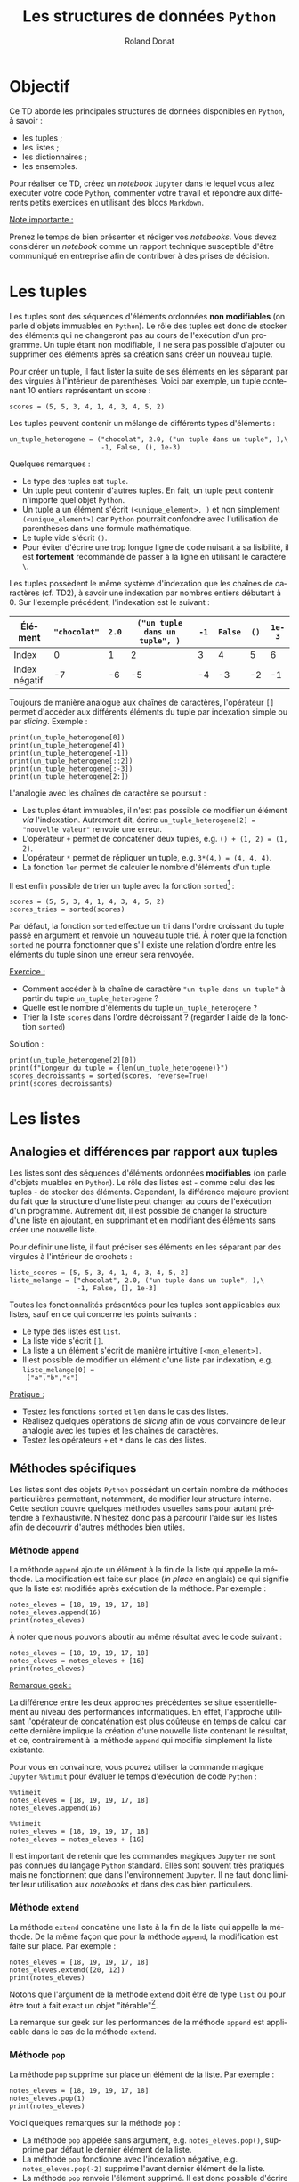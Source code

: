 # -*- coding: utf-8 -*-

#+TITLE: Les structures de données =Python=
#+AUTHOR: Roland Donat
#+EMAIL: roland.donat@univ-ubs.fr
# #+DATE: 

# ==============================================
# Document Configuration
# ======================
# Orgmode
:CONFIG:
#+LANGUAGE: fr
#+OPTIONS: H:3 num:t toc:nil \n:nil @:t ::t |:t ^:{} f:t TeX:t author:t d:nil timestamp:nil
#+OPTIONS: html-postamble:nil
#+STARTUP: content 
#+STARTUP: hidestars
#+DRAWERS: CONFIG OPTIONS CACHE MACROS
#+TODO: TODO(t) INPROGRESS(p) | DONE(d)
#+BIND: org-latex-table-scientific-notation "{%s}E{%s}"
:END:

# LaTeX
# -----
# Class parameters
:CONFIG:
#+LaTeX_CLASS: ubs-note
#+LaTeX_CLASS_OPTIONS: [a4paper,twoside,11pt]
#+LATEX_HEADER: \thelang{FR}
#+LATEX_HEADER: \thesubtitle{}
#+LATEX_HEADER: \institution{IUT Vannes}
#+LATEX_HEADER: \course{Intoduction à \texttt{Python}}
#+LATEX_HEADER: \cursus{Licences professionnelles SDM/SIS}
#+LATEX_HEADER: \version{1.0}
:END:
# Packages
:CONFIG:
#+LATEX_HEADER: \usepackage[french]{babel}
#+LATEX_HEADER: \usepackage{graphicx}
#+LATEX_HEADER: \usepackage{amssymb}
#+LATEX_HEADER: \usepackage{amsmath}
#+LATEX_HEADER: \usepackage{amsfonts}
#+LATEX_HEADER: \usepackage{xcolor}
#+LATEX_HEADER: \usepackage{verbatim}
#+LATEX_HEADER: \usepackage{tabularx}
#+LATEX_HEADER: \usepackage{float}
#+LATEX_HEADER: \usepackage{lmodern}
#+LATEX_HEADER: \usepackage{natbib}
#+LATEX_HEADER: \usepackage{subfig}
#+LATEX_HEADER: \usepackage{booktabs}
#+LATEX_HEADER: \usepackage{minted}
:END:
# Layout
:CONFIG:
# Figures path
#+LATEX_HEADER: % Graphics path
#+LATEX_HEADER: \graphicspath{ 
#+LATEX_HEADER:   {./fig/}
#+LATEX_HEADER: }

# Colors
#+LATEX_HEADER: \definecolor{almostwhite}        {rgb}{0.85,0.85,0.85}

# Minted
# To control spaces between minted block
#+LATEX_HEADER: \AtBeginEnvironment{snugshade*}{\vspace{-1.25\FrameSep}}
#+LATEX_HEADER: \AfterEndEnvironment{snugshade*}{\vspace{-2\FrameSep}}
# #+LATEX_HEADER: \usemintedstyle{monokai}
# #+LATEX_HEADER: \renewcommand{\theFancyVerbLine}{\sffamily \footnotesize {\color{EMLogoBlue}\oldstylenums{\arabic{FancyVerbLine}}}}

# Captions
#+LATEX_HEADER: \captionsetup[table]{position=bottom,margin=90pt,font=small,labelfont=bf,labelsep=endash,format=plain}
#+LATEX_HEADER: \captionsetup[figure]{position=bottom,margin=90pt,font=small,labelfont=bf,labelsep=endash,format=plain}
#+LATEX_HEADER: \captionsetup[subfloat]{margin=0pt,font=footnotesize}

# Geometry
#+LATEX_HEADER: \usepackage{geometry}
#+LATEX_HEADER: \geometry{
#+LATEX_HEADER: %  nohead,
#+LATEX_HEADER:   top=2.25cm, 
#+LATEX_HEADER:   bottom=2.25cm, 
#+LATEX_HEADER:  left=2.5cm, 
#+LATEX_HEADER:  right=2.5cm}

#+LATEX_HEADER: \usepackage{setspace}
#+LATEX_HEADER: \onehalfspacing
#+LATEX_HEADER: % Supprime l'indentation
#+LATEX_HEADER: \setlength{\parindent}{0pt}
#+LATEX_HEADER: % Espacement entre les paragraphes
#+LATEX_HEADER: \setlength{\parskip}{2ex}

# List layout
#+LATEX_HEADER: \frenchbsetup{ListOldLayout=true} %FBReduceListSpacing=true,CompactItemize=false}

# References
#+LATEX: \renewcommand*{\refname}{}*
:END:
# LaTeX Compilator
:CONFIG:
#+BEGIN_SRC emacs-lisp :results silent :exports none
(setq org-latex-listings 'minted
      org-latex-minted-options nil ;; '(("frame" "lines")))
      org-latex-pdf-process
      '("xelatex -shell-escape -interaction nonstopmode -output-directory %o %f"
        "bibtex %b"
        "xelatex -shell-escape -interaction nonstopmode -output-directory %o %f"
        "xelatex -shell-escape -interaction nonstopmode -output-directory %o %f"))
#+END_SRC
:END:

# HTML
# ----
:CONFIG:
# Org HTML Macros
#+MACRO: NEWLINE @@latex:\\@@ @@html:<br>@@
#+MACRO: HTMLFONTSIZE @@html:<font size="$2">$1</font>@@
#+MACRO: SUBTITLE @@html:<div class="slidesubtitle">$1</div>@@

# HTML options
# ------------
# #+HTML_HEAD: <link rel="stylesheet" type="text/css" href="./css/edgemind.css" />
# #+HTML_HEAD: <link rel="stylesheet" type="text/css" href="./css/ensibs.css" />
# CSS to get the ReadTheDoc style
# #+HTML_HEAD: <link rel="stylesheet" type="text/css" href="https://www.pirilampo.org/styles/readtheorg/css/htmlize.css"/>
# #+HTML_HEAD: <link rel="stylesheet" type="text/css" href="https://www.pirilampo.org/styles/readtheorg/css/readtheorg.css"/>
# #+HTML_HEAD: <script src="https://ajax.googleapis.com/ajax/libs/jquery/2.1.3/jquery.min.js"></script>
# #+HTML_HEAD: <script src="https://maxcdn.bootstrapcdn.com/bootstrap/3.3.4/js/bootstrap.min.js"></script>
# #+HTML_HEAD: <script type="text/javascript" src="https://www.pirilampo.org/styles/lib/js/jquery.stickytableheaders.js"></script>
# #+HTML_HEAD: <script type="text/javascript" src="https://www.pirilampo.org/styles/readtheorg/js/readtheorg.js"></script>
:END:

# Publishing
# ----------
:CONFIG:
#+BEGIN_SRC emacs-lisp :results silent :exports none
;; Define some export options here since in org-publish-project-alist some of them are not taken into account
;; e.g. with-toc nil
(defun my-html-export-options (plist backend)
  (cond 
    ((equal backend 'html)
     (plist-put plist :with-toc t)
     (plist-put plist :section-numbers nil)
     (plist-put plist :with-author t)
     (plist-put plist :with-email t)
     (plist-put plist :with-date t)
     ))
  plist)

(setq org-publish-project-alist
      '(
	
        ("main"
         :base-directory "./"
         :include ("rb_mod_stoch.org")
         :publishing-directory "./"
         :recursive nil
         :publishing-function org-html-publish-to-html
         :preparation-function (lambda () (setq org-export-filter-options-functions '(my-html-export-options)))
         :auto-preamble t
         :html-head  "<link rel='stylesheet' type='text/css' href='edgemind.css' />"
         :htmlized-source 
	 :section-numbers nil
         )
        ("td-html"
         :base-directory "./td/"
         :base-extension "org"
         :publishing-directory "./td"
         :recursive t
         :publishing-function org-html-publish-to-html
         :preparation-function (lambda () (setq org-export-filter-options-functions '(my-html-export-options)))
         :auto-preamble t
         :html-head  "<link rel='stylesheet' type='text/css' href='edgemind.css' />"
         :htmlized-source 
         )

	 ;; pdf
        ("td-pdf"
         :base-directory "./td/"
         :base-extension "org"
         :publishing-directory "./td"
         :recursive t
         :publishing-function org-latex-publish-to-pdf
         )

	 ("td-attach"
	 :base-directory "./td/"
	 :base-extension "xdsl\\|txt\\|csv\\|py\\|png"
         :publishing-directory "./td"
	 :recursive t
	 :publishing-function org-publish-attachment
	 )

	 ("cours-attach"
	 :base-directory "./cours/"
	 :base-extension "pdf\\|xdsl\\|txt\\|csv\\|py"
         :publishing-directory "./cours"
	 :recursive t
	 :publishing-function org-publish-attachment
	 )

        ("projet-html"
         :base-directory "./projet/"
         :base-extension "org"
         :publishing-directory "./projet"
         :recursive t
         :publishing-function org-html-publish-to-html
         :preparation-function (lambda () (setq org-export-filter-options-functions '(my-html-export-options)))
         :auto-preamble t
         :html-head  "<link rel='stylesheet' type='text/css' href='edgemind.css' />"
         :htmlized-source 
         )

	 ("projet-attach"
	 :base-directory "./projet/"
	 :base-extension "xdsl\\|txt\\|csv"
         :publishing-directory "./projet"
	 :recursive t
	 :publishing-function org-publish-attachment
	 )

	 ("css"
         :base-directory "./css/"
         :base-extension "css"
         :publishing-directory "./www/css"
         :publishing-function org-publish-attachment)
	 
	 ;("rb_mod_stoch" :components ("main" "td-pdf" "td-html" "td-attach" "cours-attach" "projet-html" "projet-attach" "css"))
	 ;("rb_mod_stoch" :components ("main" "td-pdf" "td-html" "projet-html"))
	 ("rb_mod_stoch" :components ("main"))

      ))
#+END_SRC
:END:

# ==============================================
# Document starts here
# ====================

# #+ATTR_LATEX: :width \textwidth
[[./fig/python_joke_index.jpg]]

#+LATEX: \clearpage

* Objectif

Ce TD aborde les principales structures de données disponibles en =Python=, à savoir :
- les tuples ;
- les listes ;
- les dictionnaires ;
- les ensembles.

Pour réaliser ce TD, créez un /notebook/ =Jupyter= dans le lequel vous allez exécuter votre code
=Python=, commenter votre travail et répondre aux différents petits exercices en
utilisant des blocs =Markdown=. 

_Note importante :_ 

Prenez le temps de bien présenter et rédiger vos /notebooks/. Vous devez considérer un
/notebook/ comme un rapport technique susceptible d'être communiqué en entreprise afin de
contribuer à des prises de décision.  

* Les tuples

Les tuples sont des séquences d'éléments ordonnées *non modifiables* (on parle d'objets immuables en
=Python=). Le rôle des
tuples est donc de stocker des éléments qui ne changeront pas au cours de l'exécution
d'un programme. Un tuple étant non modifiable, il ne sera pas possible d'ajouter ou supprimer des
éléments après sa création sans créer un nouveau tuple.

Pour créer un
tuple, il faut lister la suite de ses éléments en les séparant par des virgules à l'intérieur de
parenthèses. Voici par exemple, un tuple contenant 10 entiers représentant un score : 
#+attr_latex: :options bgcolor=almostwhite, frame=lines
#+BEGIN_SRC ipython :session :results raw drawer code :exports code
scores = (5, 5, 3, 4, 1, 4, 3, 4, 5, 2)
#+END_SRC

Les tuples peuvent contenir un mélange de différents types d'éléments :
#+attr_latex: :options bgcolor=almostwhite, frame=lines
#+BEGIN_SRC ipython :session :results raw drawer code :exports code
un_tuple_heterogene = ("chocolat", 2.0, ("un tuple dans un tuple", ),\
                       -1, False, (), 1e-3)
#+END_SRC
Quelques remarques :
- Le type des tuples est =tuple=.
- Un tuple peut contenir d'autres tuples. En fait, un tuple peut contenir n'importe quel objet
  =Python=.
- Un tuple a un élément s'écrit =(<unique_element>, )= et non simplement =(<unique_element>)= car
  =Python= pourrait confondre avec l'utilisation de parenthèses dans une formule mathématique.
- Le tuple vide s'écrit =()=.
- Pour éviter d'écrire une trop longue ligne de code nuisant à sa lisibilité, il est *fortement*
  recommandé de passer à la ligne en utilisant le caractère =\=.

Les tuples possèdent le même système d'indexation que les chaînes de caractères (cf. TD2), à savoir
une indexation par nombres entiers débutant à 0. Sur l'exemple précédent, l'indexation est le
suivant :
#+ATTR_LATEX: :environment tabular :align |l|c|c|c|c|c|c|c|
#+ATTR_LATEX: :center t
#+ATTR_LATEX: :font \footnotesize
| Élément       | ="chocolat"= | =2.0= | =("un tuple dans un tuple", )= | =-1= | =False= | =()= | =1e-3= |
|---------------+--------------+-------+--------------------------------+------+---------+------+--------|
| Index         |            0 |     1 |                              2 |    3 |       4 |    5 |      6 |
|---------------+--------------+-------+--------------------------------+------+---------+------+--------|
| Index négatif |           -7 |    -6 |                             -5 |   -4 |      -3 |   -2 |     -1 |

Toujours de manière analogue aux chaînes de caractères, l'opérateur =[]= permet d'accéder aux
différents éléments du tuple par indexation simple ou par /slicing/. Exemple :
#+attr_latex: :options bgcolor=almostwhite, frame=lines
#+BEGIN_SRC ipython :session :results raw drawer code :exports code
print(un_tuple_heterogene[0])
print(un_tuple_heterogene[4])
print(un_tuple_heterogene[-1])
print(un_tuple_heterogene[::2])
print(un_tuple_heterogene[:-3])
print(un_tuple_heterogene[2:])
#+END_SRC

L'analogie avec les chaînes de caractère se poursuit :
- Les tuples étant immuables, il n'est pas possible de modifier un élément /via/
  l'indexation. Autrement dit, écrire =un_tuple_heterogene[2] = "nouvelle valeur"= renvoie une
  erreur. 
- L'opérateur =+= permet de concaténer deux tuples, e.g. =() + (1, 2) = (1, 2)=.
- L'opérateur =*= permet de répliquer un tuple, e.g. =3*(4,) = (4, 4, 4)=.
- La fonction =len= permet de calculer le nombre d'éléments d'un tuple.

Il est enfin possible de trier un tuple avec la fonction =sorted=[fn:: En fait, la fonction =sorted=
fonctionne également pour les chaînes de caractères ! N'hésitez pas à tester.] : 
#+attr_latex: :options bgcolor=almostwhite, frame=lines
#+BEGIN_SRC ipython :session :results raw drawer code :exports code
scores = (5, 5, 3, 4, 1, 4, 3, 4, 5, 2)
scores_tries = sorted(scores)
#+END_SRC
Par défaut, la fonction =sorted= effectue un tri dans l'ordre croissant du tuple passé en argument
et renvoie un nouveau tuple trié. À noter que la fonction =sorted= ne pourra fonctionner que s'il
existe une relation d'ordre entre les éléments du tuple sinon une erreur sera renvoyée.

_Exercice :_

- Comment accéder à la chaîne de caractère ="un tuple dans un tuple"= à partir du tuple
  =un_tuple_heterogene= ? 
- Quelle est le nombre d'éléments du tuple =un_tuple_heterogene= ?
- Trier la liste =scores= dans l'ordre décroissant ? (regarder l'aide de la fonction =sorted=)

Solution :
#+attr_latex: :options bgcolor=black, style=bw, frame=lines
#+BEGIN_SRC ipython :session :results raw drawer code :exports code
print(un_tuple_heterogene[2][0])
print(f"Longeur du tuple = {len(un_tuple_heterogene)}")
scores_decroissants = sorted(scores, reverse=True)
print(scores_decroissants)
#+END_SRC


* Les listes

** Analogies et différences par rapport aux tuples

Les listes sont des séquences d'éléments ordonnées *modifiables* (on parle d'objets muables en =Python=). Le rôle des listes
est - comme celui des les tuples - de stocker des éléments. Cependant, la différence majeure
provient du fait que la structure d'une liste peut changer au cours de l'exécution d'un
programme. Autrement dit, il est possible de changer la structure d'une liste en ajoutant, en supprimant et en
modifiant des éléments sans créer une nouvelle liste.

Pour définir une liste, il faut préciser ses éléments en les séparant par des virgules à l'intérieur de
crochets :
#+attr_latex: :options bgcolor=almostwhite, frame=lines
#+BEGIN_SRC ipython :session :results raw drawer code :exports code
liste_scores = [5, 5, 3, 4, 1, 4, 3, 4, 5, 2]
liste_melange = ["chocolat", 2.0, ("un tuple dans un tuple", ),\
                 -1, False, [], 1e-3]
#+END_SRC

Toutes les fonctionnalités présentées pour les tuples sont applicables 
aux listes, sauf en ce qui concerne les points suivants :
- Le type des listes est =list=.
- La liste vide s'écrit =[]=.
- La liste a un élément s'écrit de manière intuitive =[<mon_element>]=.
- Il est possible de modifier un élément d'une liste par indexation, e.g. =liste_melange[0] =
  ["a","b","c"]=

_Pratique :_

- Testez les fonctions =sorted= et =len= dans le cas des listes.
- Réalisez quelques opérations de /slicing/ afin de vous convaincre de leur analogie avec les tuples
  et les chaînes de caractères.
- Testez les opérateurs =+= et =*= dans le cas des listes.

** Méthodes spécifiques

Les listes sont des objets =Python= possédant un certain nombre de méthodes particulières
permettant, notamment, de modifier leur structure interne. Cette section couvre quelques méthodes
usuelles sans pour autant prétendre à l'exhaustivité. N'hésitez donc pas à parcourir l'aide sur les
listes afin de découvrir d'autres méthodes bien utiles.

*** Méthode =append=

La méthode =append= ajoute un élément à la fin de la liste qui appelle la méthode. La
modification est faite sur place (/in place/ en anglais) ce qui signifie que la liste est modifiée
après exécution de la méthode. Par exemple :
#+attr_latex: :options bgcolor=almostwhite, frame=lines
#+BEGIN_SRC ipython :session :results raw drawer code :exports code
notes_eleves = [18, 19, 19, 17, 18]
notes_eleves.append(16)
print(notes_eleves)
#+END_SRC
À noter que nous pouvons aboutir au même résultat avec le code suivant :
#+attr_latex: :options bgcolor=almostwhite, frame=lines
#+BEGIN_SRC ipython :session :results raw drawer code :exports code
notes_eleves = [18, 19, 19, 17, 18]
notes_eleves = notes_eleves + [16]
print(notes_eleves)
#+END_SRC

_Remarque geek :_

La différence entre les deux approches précédentes se situe essentiellement au niveau des
  performances informatiques. En effet, l'approche utilisant l'opérateur de concaténation est plus
  coûteuse en temps de calcul car cette dernière implique la création d'une nouvelle liste contenant le
  résultat, et ce, contrairement à la méthode =append= qui modifie simplement la liste existante.

Pour vous en convaincre, vous pouvez utiliser la commande magique =Jupyter= =%%timit= pour évaluer
le temps d'exécution de code =Python= :
#+attr_latex: :options bgcolor=almostwhite, frame=lines
#+BEGIN_SRC ipython :session :results raw drawer code :exports code
%%timeit
notes_eleves = [18, 19, 19, 17, 18]
notes_eleves.append(16)
#+END_SRC
#+attr_latex: :options bgcolor=almostwhite, frame=lines
#+BEGIN_SRC ipython :session :results raw drawer code :exports code
%%timeit
notes_eleves = [18, 19, 19, 17, 18]
notes_eleves = notes_eleves + [16]
#+END_SRC

Il est important de retenir que les commandes magiques =Jupyter= ne sont pas connues du langage
=Python= standard. Elles sont souvent très pratiques mais ne fonctionnent que dans l'environnement
=Jupyter=. Il ne faut donc limiter leur utilisation aux /notebooks/ et dans des cas bien particuliers.

*** Méthode =extend=

La méthode =extend= concatène une liste à la fin de la liste qui appelle la méthode. De la
même façon que pour la méthode =append=, la modification est faite sur place. Par exemple :
#+attr_latex: :options bgcolor=almostwhite, frame=lines
#+BEGIN_SRC ipython :session :results raw drawer code :exports code
notes_eleves = [18, 19, 19, 17, 18]
notes_eleves.extend([20, 12])
print(notes_eleves)
#+END_SRC
Notons que l'argument de la méthode =extend= doit être de type =list= ou pour être tout à fait exact
un objet "itérable"[fn:: Les "itérables" constituent une famille d'objets regroupant notamment les
listes, tuples, dictionnaires, chaînes de caractères et les ensembles. Nous reviendrons sur cette
notion ultérieurement.].

La remarque sur geek sur les performances de la méthode =append= est applicable dans le cas de la méthode =extend=.

*** Méthode =pop=

La méthode =pop= supprime sur place un élément de la liste. Par exemple :
#+attr_latex: :options bgcolor=almostwhite, frame=lines
#+BEGIN_SRC ipython :session :results raw drawer code :exports code
notes_eleves = [18, 19, 19, 17, 18]
notes_eleves.pop(1)
print(notes_eleves)
#+END_SRC

Voici quelques remarques sur la méthode =pop= : 
- La méthode =pop= appelée sans argument, e.g. =notes_eleves.pop()=, supprime par défaut le dernier
  élément de la liste.
- La méthode =pop= fonctionne avec l'indexation négative, e.g. =notes_eleves.pop(-2)= supprime
  l'avant dernier élément de la liste.
- La méthode =pop= renvoie l'élément supprimé. Il est donc possible d'écrire =elt =
  notes_eleves.pop(0)=. Dans ce cas, la variable =elt= prend la valeur de l'ex-premier élément de
  la liste qui vient d'être supprimé.

#+LATEX: \

_Exercice :_

- Il existe une méthode =remove= pour les objets de type =list=, quelles sont ses différences avec
  la méthode =pop= ?  
- Il existe également une fonction =del=, comparez son utilisation par rapport aux méthodes =pop= et
  =remove=.

Solution :
#+attr_latex: :options bgcolor=black, style=bw, frame=lines
#+BEGIN_SRC ipython :session :results raw drawer code :exports code
# La méthode remove supprime un élément de la liste à partir de sa valeur
# contrairement à pop qui supprime une valeur à partir d'un indice
notes_eleves = [18, 19, 19, 17, 18]
notes_eleves.remove(18)
print(notes_eleves)
#+END_SRC
#+attr_latex: :options bgcolor=black, style=bw, frame=lines
#+BEGIN_SRC ipython :session :results raw drawer code :exports code
# La fonction del est une fonction native Python permettant de supprimer
# des éléments par indexation avancée (slicing). Attention sa syntaxe 
# n'est pas usuelle pour Python 3. Il est préférable d'utiliser la méthode
# pop à la place. 
notes_eleves = [18, 19, 19, 17, 18]
del notes_eleves[1::2]
print(notes_eleves)
#+END_SRC

** Conversion d'une chaîne de caractères en liste

Les listes ayant été introduites, nous pouvons revenir aux objets de type =str= (chaîne de
caractères) afin de présenter la méthode =split=. Cette méthode permet de convertir une chaîne de
caractères en liste de chaînes de caractères sur la base d'un séparateur donné. Voici quelques
exemples :
#+attr_latex: :options bgcolor=almostwhite, frame=lines
#+BEGIN_SRC ipython :session :results raw drawer code :exports code
texte_fruits = "banane poire pomme"
liste_fruits = texte_fruits.split(" ")
print(liste_fruits)
#+END_SRC
#+attr_latex: :options bgcolor=almostwhite, frame=lines
#+BEGIN_SRC ipython :session :results raw drawer code :exports code
texte_fruits = "banane;poire;pomme"
liste_fruits = texte_fruits.split(";")
print(liste_fruits)
#+END_SRC
#+attr_latex: :options bgcolor=almostwhite, frame=lines
#+BEGIN_SRC ipython :session :results raw drawer code :exports code
texte_fruits = "banane||poire||pomme"
liste_fruits = texte_fruits.split("||")
print(liste_fruits)
#+END_SRC

_Exercice :_
Étudier l'aide de la méthode =join= du type =str= afin de réaliser l'opération inverse de =split=, à
savoir transformer une liste de chaînes de caractères en chaîne de caractères dans laquelle les
termes sont séparés par un séparateur donné.

Solution
#+attr_latex: :options bgcolor=black, style=bw, frame=lines
#+BEGIN_SRC ipython :session :results raw drawer code :exports code
" ".join(liste_fruits)
#+END_SRC
#+attr_latex: :options bgcolor=black, style=bw, frame=lines
#+BEGIN_SRC ipython :session :results raw drawer code :exports code
";".join(liste_fruits)
#+END_SRC
#+attr_latex: :options bgcolor=black, style=bw, frame=lines
#+BEGIN_SRC ipython :session :results raw drawer code :exports code
"||".join(liste_fruits)
#+END_SRC

* Les dictionnaires

** Définition
À la différence des listes ou tuples qui sont indexées par des index numériques commençant à 0, les
dictionnaires laissent une bien plus grande liberté. Nous allons en effet pouvoir choisir notre
indexation (on parlera de clés) et attribuer la clé de notre choix à chaque valeur présente dans le
dictionnaire. La seule contrainte est d'assurer que toutes les clés sont uniques et immuables (comme toute
indexation qui se respecte). En conséquence, il n'y a pas de notion d'ordre dans l'indexation d'un
dictionnaire. 

Pour créer un nouveau dictionnaire, il faut définir les paires =clé : valeur= à l'intérieur
d'accolades ={}= comme ceci : 
#+attr_latex: :options bgcolor=almostwhite, frame=lines
#+BEGIN_SRC ipython :session :results raw drawer code :exports code
joueur_equipe = {
    "Kawhi Leonard": "LA Clippers",
    "Lebron James": "LA Lakers",
    "Rudy Gobert": "Chicago Bulls",
    "Evan Fournier": "Orlando Magic"
}
#+END_SRC

Sur l'exemple précédent, le système d'indexation par clé/valeur est le suivant :
# #+ATTR_LATEX: :environment tabular :align |l|c|c|c|c|c|c|c|
# #+ATTR_LATEX: :center t
# #+ATTR_LATEX: :font \footnotesize
# |--------+-------------------+------------------+-------------------+-------------------|
# | Clé    | ="Kawhi Leonard"= | ="Lebron James"= | ="Rudy Gobert"=   | ="Evan Fournier"= |
# |--------+-------------------+------------------+-------------------+-------------------|
# | Valeur | ="LA Clippers"=   | ="LA Lakers"=    | ="Chicago Bulls"= | ="Orlando Magic"= |
# |--------+-------------------+------------------+-------------------+-------------------|

L'opérateur =[]= permet une fois de plus d'accéder aux éléments du dictionnaire à partir de leur clé. Exemple :
#+attr_latex: :options bgcolor=almostwhite, frame=lines
#+BEGIN_SRC ipython :session :results raw drawer code :exports code
joueur_equipe["Kawhi Leonard"]
#+END_SRC

Les dictionnaires étant muables (modifiables), l'opérateur =[]= permet également de modifier une
valeur à partir de sa clé :
#+attr_latex: :options bgcolor=almostwhite, frame=lines
#+BEGIN_SRC ipython :session :results raw drawer code :exports code
joueur_equipe["Rudy Gobert"] = "Utah Jazz"
#+END_SRC

Il est également possible d'ajouter un nouveau couple de clé/valeur à un dictionnaire avec l'opérateur
=[]=. Pour ce faire, il suffit simplement d'affecter une valeur à une clé qui n'existe pas encore
dans le dictionnaire pour l'ajouter :
#+attr_latex: :options bgcolor=almostwhite, frame=lines
#+BEGIN_SRC ipython :session :results raw drawer code :exports code
joueur_equipe["Nicolas Batum"] = "Charlotte Hornets"
#+END_SRC

_Remarques :_
- Le type des dictionnaire est =dict=. 
- Le dictionnaire vide est noté ={}=.
- Les clés d'un dictionnaire ne sont pas nécessairement de même type du moment qu'elles sont
  immuables (e.g. entier, flottant, booléen, tuples, etc).
- Les valeurs d'un dictionnaire peuvent être quelconques et de structure arbitraire. 

Voici par exemple, un dictionnaire dont la structure est assez complexe et contre intuitive mais
tout à fait valide : 
#+attr_latex: :options bgcolor=almostwhite, frame=lines
#+BEGIN_SRC ipython :session :results raw drawer code :exports code
dico = {"clé_1": {"a": 1, ("t1", "t2"): 1.3}, -10: [1, 3, 4]}
#+END_SRC

** Méthodes usuelles

Le type =dict= dispose des principales méthodes suivantes :
- =get= : accède à un élément à partir d'une clé.
- =setdefault= : associe une valeur à une clé si cette dernière n'existe pas déjà.
- =pop= : supprime un élément à partir d'une clé.
- =keys= : renvoie un "itérateur" sur les clés du dictionnaire.
- =values= : renvoie un "itérateur" sur les valeurs du dictionnaire.
- =items= : renvoie un "itérateur" sur les couples (clé, valeur) du dictionnaire.

Utilisez l'aide pour comprendre le fonctionnement des méthodes précédentes et testez sur des
exemples. 

_Remarque :_
Nous n'avons pas encore vu la notion d'"itérateur". Pour faire simple, les itérateurs sont des
objets contenant des informations (listes, tuples, dictionnaires, chaînes de caractères, etc) qui
peuvent être convertis en liste avec la fonction =list=. 

_Exercice :_
- Quel est la différence entre la méthode =get= et l'utilisation de l'opérateur =[]= ?

Solution :
#+attr_latex: :options bgcolor=black, style=bw, frame=lines
#+BEGIN_SRC ipython :session :results raw drawer code :exports code
# La méthode get permet d'accéder à une clé d'un dictionnaire 
# et de renvoyer la valeur None si cette dernière n'existe pas.
# Contrairement a l'utilisation de [] qui renvoie une erreur si la clé
# n'existe pas.
val = joueur_equipe.get("Larry Bird")
print(f"val = {val} car 'Larry Bird' n'est pas une clé du dictionnaire")

# L'utilisateur peut préciser la valeur par défaut retourner par get
# si la clé n'existe pas.
val = joueur_equipe.get("Larry Bird", "Clé absente")
print(f"val = {val} car 'Larry Bird' n'est pas une clé du dictionnaire")
#+END_SRC

* Les ensembles

** Définition

Les ensembles sont des collections d'éléments :
- non ordonnée ;
- sans indexation ;
- sans doublon, i.e. il ne peut pas y avoir deux fois le même élément.
 
Une des utilisations les plus courantes des ensembles est la suppression des doublons dans d'autres
types de collection de données (e.g. listes). Il est également pratique d'utiliser ce type de
structure pour réaliser des opérations d'intersection, d'union et de différence sur des collections 
d'objets. 

Pour créer un ensemble, nous utilisons une paire d'accolades ={}= en séparant les différents
éléments de l'ensemble par une virgule :
#+attr_latex: :options bgcolor=almostwhite, frame=lines
#+BEGIN_SRC ipython :session :results raw drawer code :exports code
un_ensemble = {"a", "b", 3, "c", 3, "a", 10}
print(un_ensemble)
#+END_SRC
Cette exemple illustre la suppression des doublons dans un ensemble.

_Remarque :_

L'ensemble vide s'obtient avec un appel à la fonction =set()=, l'utilisation de ={}= conduisant à la
création d'un dictionnaire vide.

** Méthodes usuelles

Le type =set= dispose des principales méthodes suivantes :
- =add= : ajoute un élément à l'ensemble.
- =remove= : supprime un élément à partir d'une valeur.
- =pop= : supprime un élément de manière arbitraire dans l'ensemble.
- =issubset= : test si l'ensemble est inclus dans un autre.
- =issuperset= : test si l'ensemble englobe un autre.
- =intersection= : calcul l'intersection de l'ensemble avec un autre.
- =union= : calcul l'union de l'ensemble avec un autre.

#+LATEX: \
Utilisez l'aide pour comprendre le fonctionnement des méthodes précédentes et testez sur des
exemples.  

* Conversion d'une collection vers une autre

Il existe des possibilités de conversion entre tuples, listes, dictionnaires et ensembles. Pour ce
faire, il faut appeler le constructeur de chaque structure sur la collection à convertir :
- =tuple(<coll>)= va tenter de convertir =<coll>= en tuple ;
- =list(<coll>)= va tenter de convertir =<coll>= en liste ;
- =dict(<coll>)= va tenter de convertir =<coll>= en dictionnaire ;
- =set(<coll>)= va tenter de convertir =<coll>= en ensemble.

#+LATEX: \

_Pratique :_
Définissez un tuple, une liste, un dictionnaire et un ensemble et essayez de déterminer les règles
de conversion entre ces types de collections. 

_Exercice :_

Écrire une ligne de code permettant de calculer une liste sans doublon à partir d'une liste
quelconque. 

Solution :
#+attr_latex: :options bgcolor=black, style=bw, frame=lines
#+BEGIN_SRC ipython :session :results raw drawer code :exports code
liste_avec_doublons = [1,2,3,3,2,0]
ensemble_sans_doublon = set(liste_avec_doublons)
liste_sans_doublon = list(ensemble_sans_doublon)
#+END_SRC

* L'affectation par référence

# TODO: mettre un petit schéma un jour

Il est temps d'aborder un point souvent difficile à appréhender (disons potentiellement déroutant)
lors des premiers pas avec =Python=. 

En effet, quand on utilise le signe === pour réaliser une affectation d'une valeur à une variable,
l'opération réellement effectuée est en fait la déclaration d'une référence. Plus concrètement,
quand nous écrivons :
#+attr_latex: :options bgcolor=almostwhite, frame=lines
#+BEGIN_SRC ipython :session :results raw drawer code :exports code
liste1 = [1, 2, 3, 4]
#+END_SRC
Cela signifie que la variable =liste1= est une référence vers l'objet liste =[1,2,3,4]=.

Par la suite, si nous affectons notre première variable dans une seconde variable comme suit :
#+attr_latex: :options bgcolor=almostwhite, frame=lines
#+BEGIN_SRC ipython :session :results raw drawer code :exports code
liste2 = liste1
#+END_SRC
Dans ce cas, cela signifie que =liste1= et =liste2= partagent la même référence vers l'objet
=[1,2,3,4]=. Par conséquent, si nous modifions notre liste =[1,2,3,4]= /via/ la variable =liste2= :
#+attr_latex: :options bgcolor=almostwhite, frame=lines
#+BEGIN_SRC ipython :session :results raw drawer code :exports code
liste2[2] = "boum"
#+END_SRC
Nous constatons qu'en affichant l'objet référencé par =liste1=, le troisième élément est bien
égal à ="boum"= :  
#+attr_latex: :options bgcolor=almostwhite, frame=lines
#+BEGIN_SRC ipython :session :results raw drawer code :exports code
print(liste1)
#+END_SRC
Pour résumer, il ne faut pas considérer le signe === comme un opérateur de copie. Notons au passage
que l'exemple précédent s'applique aux objets muables en général et donc en particulier aux dictionnaires.

_Remarque :_

En pratique, nous constatons qu'il y a souvent une alternative à la copie d'un
objet. Toutefois, chaque type dispose en théorie d'une méthode ou d'une fonction pour copier un
objet. Par exemple, les types =list=, =dict= ou =set= possèdent la méthode =copy= permettant de
réaliser cette opération[fn:: La copie d'objet en =Python= reste un sujet non trivial. Voir
[[https://docs.python.org/fr/2.7/library/copy.html]] pour en
savoir plus.].


